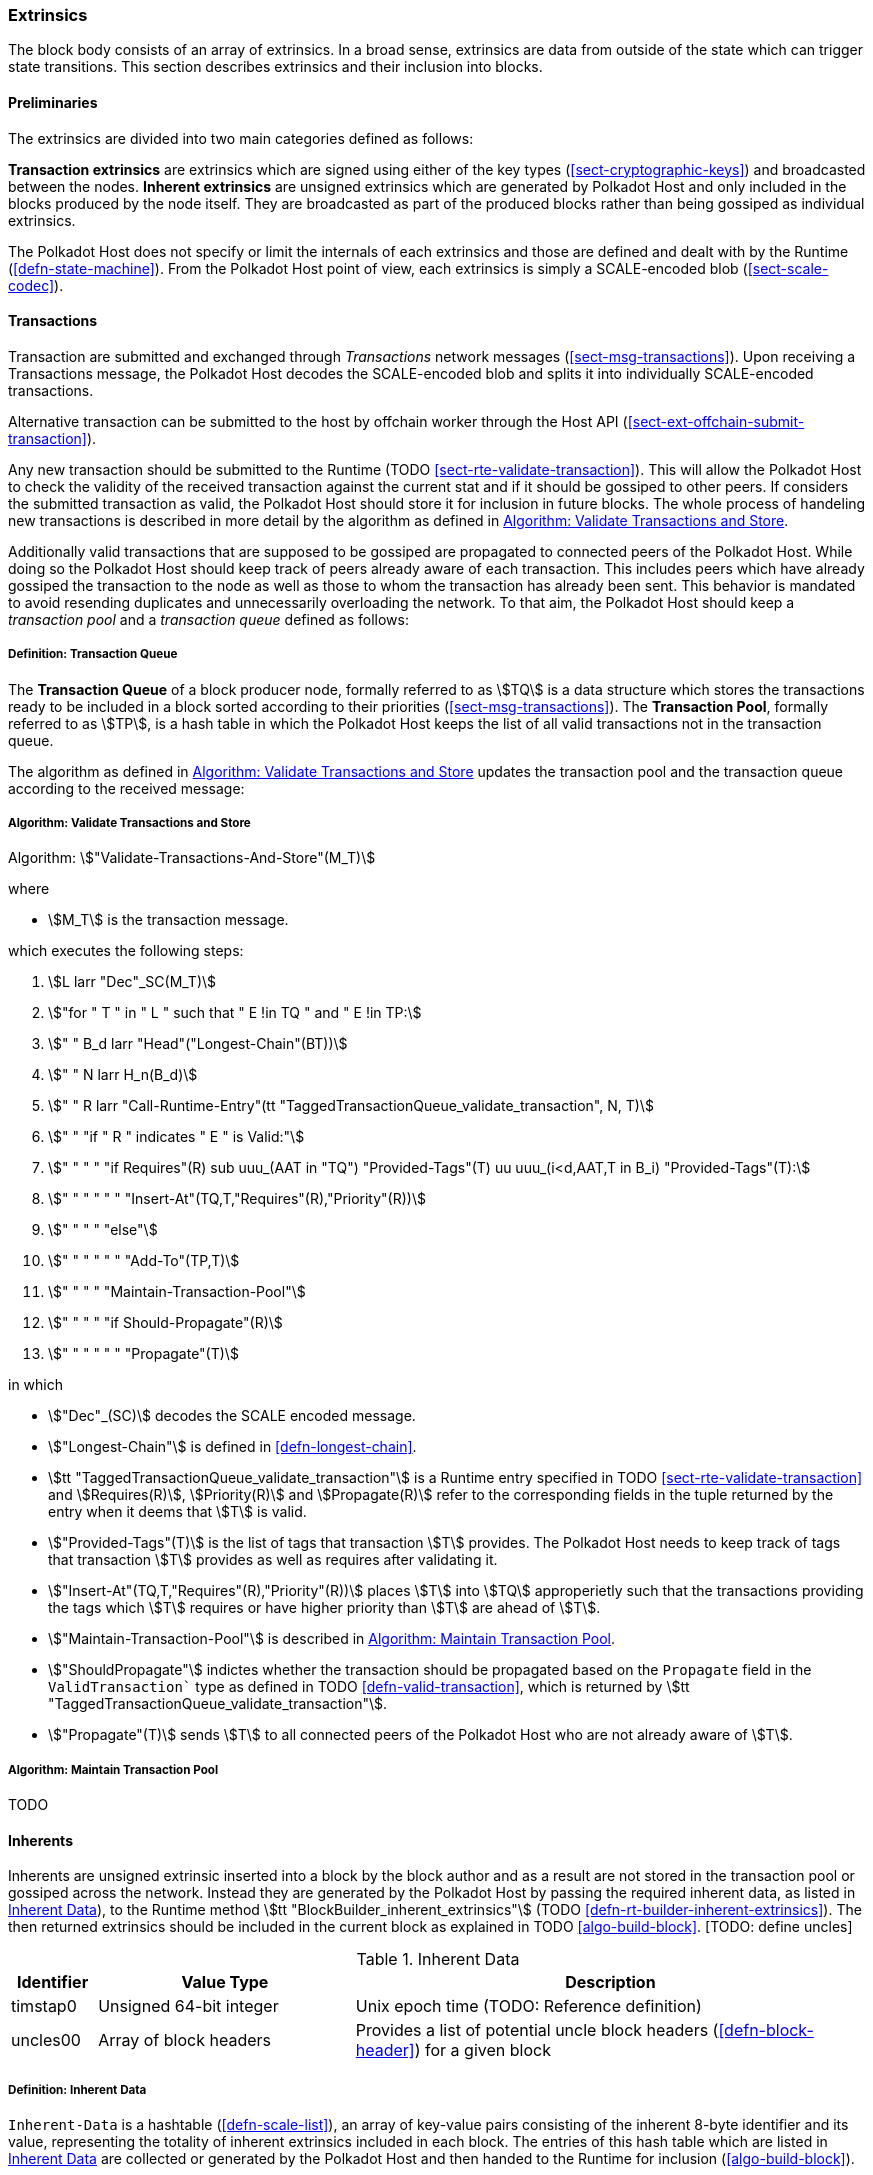 [#sect-extrinsics]
=== Extrinsics

The block body consists of an array of extrinsics. In a broad sense,
extrinsics are data from outside of the state which can trigger state
transitions. This section describes extrinsics and their inclusion into
blocks.

==== Preliminaries

The extrinsics are divided into two main categories defined as follows:

*Transaction extrinsics* are extrinsics which are signed using either of the key
types (<<sect-cryptographic-keys>>) and broadcasted between the nodes. *Inherent
extrinsics* are unsigned extrinsics which are generated by Polkadot Host and
only included in the blocks produced by the node itself. They are broadcasted as
part of the produced blocks rather than being gossiped as individual extrinsics.

The Polkadot Host does not specify or limit the internals of each extrinsics and
those are defined and dealt with by the Runtime (<<defn-state-machine>>). From the
Polkadot Host point of view, each extrinsics is simply a SCALE-encoded blob
(<<sect-scale-codec>>).

==== Transactions

Transaction are submitted and exchanged through _Transactions_ network messages
(<<sect-msg-transactions>>). Upon receiving a Transactions message, the Polkadot
Host decodes the SCALE-encoded blob and splits it into individually
SCALE-encoded transactions.

Alternative transaction can be submitted to the host by offchain worker through
the Host API (<<sect-ext-offchain-submit-transaction>>).

Any new transaction should be submitted to the Runtime
(TODO <<sect-rte-validate-transaction>>). This will allow the Polkadot Host to check
the validity of the received transaction against the current stat and if it
should be gossiped to other peers. If considers the submitted transaction as
valid, the Polkadot Host should store it for inclusion in future blocks. The
whole process of handeling new transactions is described in more detail by the
algorithm as defined in <<algo-validate-transactions>>.

Additionally valid transactions that are supposed to be gossiped are
propagated to connected peers of the Polkadot Host. While doing so the
Polkadot Host should keep track of peers already aware of each
transaction. This includes peers which have already gossiped the
transaction to the node as well as those to whom the transaction has
already been sent. This behavior is mandated to avoid resending
duplicates and unnecessarily overloading the network. To that aim, the
Polkadot Host should keep a _transaction pool_ and a _transaction queue_
defined as follows:

[#defn-transaction-queue]
===== Definition: Transaction Queue
****
The *Transaction Queue* of a block producer node, formally referred to as
stem:[TQ] is a data structure which stores the transactions ready to be included
in a block sorted according to their priorities (<<sect-msg-transactions>>). The
*Transaction Pool*, formally referred to as stem:[TP], is a hash table in which
the Polkadot Host keeps the list of all valid transactions not in the
transaction queue.

The algorithm as defined in <<algo-validate-transactions>> updates the
transaction pool and the transaction queue according to the received message:
****

[#algo-validate-transactions]
===== Algorithm: Validate Transactions and Store
****
Algorithm: stem:["Validate-Transactions-And-Store"(M_T)]

where

* stem:[M_T] is the transaction message.

which executes the following steps:

. stem:[L larr "Dec"_SC(M_T)]
. stem:["for " T " in " L " such that " E !in TQ " and " E !in TP:]
. stem:["    " B_d larr "Head"("Longest-Chain"(BT))]
. stem:["    " N larr H_n(B_d)]
. stem:["    " R larr "Call-Runtime-Entry"(tt "TaggedTransactionQueue_validate_transaction", N, T)]
. stem:["    " "if " R " indicates " E " is Valid:"]
. stem:["    " "    " "if Requires"(R) sub uuu_(AAT in "TQ") "Provided-Tags"(T) uu uuu_(i<d,AAT,T in B_i) "Provided-Tags"(T):]
. stem:["    " "    " "    " "Insert-At"(TQ,T,"Requires"(R),"Priority"(R))]
. stem:["    " "    " "else"]
. stem:["    " "    " "    " "Add-To"(TP,T)]
. stem:["    " "    " "Maintain-Transaction-Pool"]
. stem:["    " "    " "if Should-Propagate"(R)]
. stem:["    " "    " "    " "Propagate"(T)]

in which

* stem:["Dec"_(SC)] decodes
the SCALE encoded message.
* stem:["Longest-Chain"] is defined in <<defn-longest-chain>>.
* stem:[tt "TaggedTransactionQueue_validate_transaction"] is a Runtime entry
specified in TODO <<sect-rte-validate-transaction>> and stem:[Requires(R)],
stem:[Priority(R)] and stem:[Propagate(R)] refer to the corresponding fields in
the tuple returned by the entry when it deems that stem:[T] is valid.
* stem:["Provided-Tags"(T)] is the list of tags that transaction stem:[T]
provides. The Polkadot Host needs to keep track of tags that transaction
stem:[T] provides as well as requires after validating it.
* stem:["Insert-At"(TQ,T,"Requires"(R),"Priority"(R))] places stem:[T]
into stem:[TQ] approperietly such
that the transactions providing the tags which stem:[T] requires
or have higher priority than stem:[T] are ahead of
stem:[T].
* stem:["Maintain-Transaction-Pool"] is described in <<algo-maintain-transaction-pool>>.
* stem:["ShouldPropagate"] indictes whether the transaction should be propagated
based on the `Propagate` field in the `ValidTransaction`` type as defined in TODO
<<defn-valid-transaction>>, which is returned by stem:[tt
"TaggedTransactionQueue_validate_transaction"].
* stem:["Propagate"(T)] sends stem:[T] to all connected
peers of the Polkadot Host who are not already aware of stem:[T].
****

[#algo-maintain-transaction-pool]
===== Algorithm: Maintain Transaction Pool

TODO

[#sect-inherents]
==== Inherents

Inherents are unsigned extrinsic inserted into a block by the block author and
as a result are not stored in the transaction pool or gossiped across the
network. Instead they are generated by the Polkadot Host by passing the required
inherent data, as listed in <<tabl-inherent-data>>), to the Runtime method
stem:[tt "BlockBuilder_inherent_extrinsics"] (TODO
<<defn-rt-builder-inherent-extrinsics>>). The then returned extrinsics should be
included in the current block as explained in TODO <<algo-build-block>>. [TODO:
define uncles]

[#tabl-inherent-data]
[cols="1,3,6"]
.Inherent Data
|===
|Identifier |Value Type |Description

|timstap0
|Unsigned 64-bit integer
|Unix epoch time (TODO: Reference definition)

|uncles00
|Array of block headers
|Provides a list of potential uncle block headers (<<defn-block-header>>) for a given block
|===

[#defn-inherent-data]
===== Definition: Inherent Data
`Inherent-Data` is a hashtable (<<defn-scale-list>>), an array of key-value
pairs consisting of the inherent 8-byte identifier and its value, representing
the totality of inherent extrinsics included in each block. The entries of this
hash table which are listed in <<tabl-inherent-data>> are collected or generated
by the Polkadot Host and then handed to the Runtime for inclusion
(<<algo-build-block>>).

